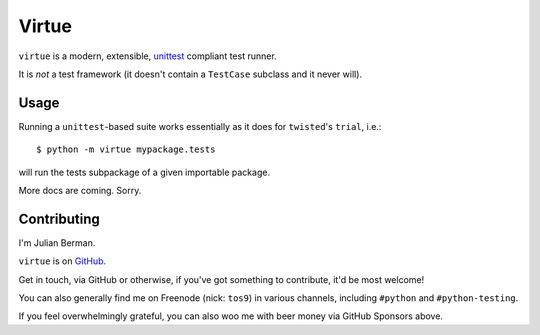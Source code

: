 ======
Virtue
======

|PyPI| |Pythons| |CI| |Codecov| |ReadTheDocs|

.. |PyPI| image:: https://img.shields.io/pypi/v/Virtue.svg
  :alt: PyPI version
  :target: https://pypi.org/project/Virtue/

.. |Pythons| image:: https://img.shields.io/pypi/pyversions/Virtue.svg
  :alt: Supported Python versions
  :target: https://pypi.org/project/Virtue/

.. |CI| image:: https://github.com/Julian/Virtue/workflows/CI/badge.svg
  :alt: Build status
  :target: https://github.com/Julian/Virtue/actions?query=workflow%3ACI

.. |Codecov| image:: https://codecov.io/gh/Julian/Virtue/branch/master/graph/badge.svg
  :alt: Codecov Code coverage
  :target: https://codecov.io/gh/Julian/Virtue

.. |ReadTheDocs| image:: https://readthedocs.org/projects/Virtue/badge/?version=stable&style=flat
  :alt: ReadTheDocs status
  :target: https://virtue.readthedocs.io/en/stable/


``virtue`` is a modern, extensible,
`unittest <https://docs.python.org/2/library/unittest.html>`_ compliant
test runner.

It is *not* a test framework (it doesn't contain a ``TestCase`` subclass
and it never will).

Usage
-----

Running a ``unittest``-based suite works essentially as it does for
``twisted``'s ``trial``, i.e.::

    $ python -m virtue mypackage.tests

will run the tests subpackage of a given importable package.

More docs are coming. Sorry.


Contributing
------------

I'm Julian Berman.

``virtue`` is on `GitHub <http://github.com/Julian/Virtue>`_.

Get in touch, via GitHub or otherwise, if you've got something to contribute,
it'd be most welcome!

You can also generally find me on Freenode (nick: ``tos9``) in various
channels, including ``#python`` and ``#python-testing``.

If you feel overwhelmingly grateful, you can also woo me with beer money
via GitHub Sponsors above.
